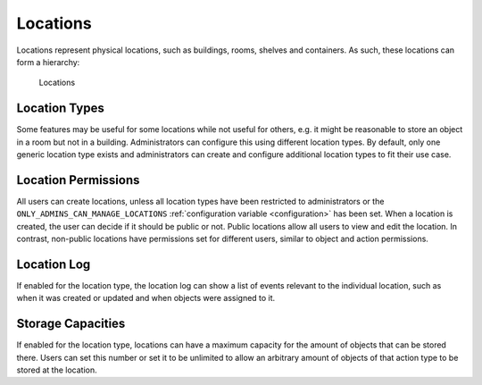 .. _locations:

Locations
---------

Locations represent physical locations, such as buildings, rooms, shelves and containers. As such, these locations can form a hierarchy:

.. figure:: ../static/img/generated/locations.png
    :alt: Locations

    Locations

Location Types
^^^^^^^^^^^^^^

Some features may be useful for some locations while not useful for others, e.g. it might be reasonable to store an object in a room but not in a building. Administrators can configure this using different location types. By default, only one generic location type exists and administrators can create and configure additional location types to fit their use case.

Location Permissions
^^^^^^^^^^^^^^^^^^^^

All users can create locations, unless all location types have been restricted to administrators or the ``ONLY_ADMINS_CAN_MANAGE_LOCATIONS`` :ref:`configuration variable <configuration>` has been set. When a location is created, the user can decide if it should be public or not. Public locations allow all users to view and edit the location. In contrast, non-public locations have permissions set for different users, similar to object and action permissions.

Location Log
^^^^^^^^^^^^

If enabled for the location type, the location log can show a list of events relevant to the individual location, such as when it was created or updated and when objects were assigned to it.

Storage Capacities
^^^^^^^^^^^^^^^^^^

If enabled for the location type, locations can have a maximum capacity for the amount of objects that can be stored there. Users can set this number or set it to be unlimited to allow an arbitrary amount of objects of that action type to be stored at the location.
